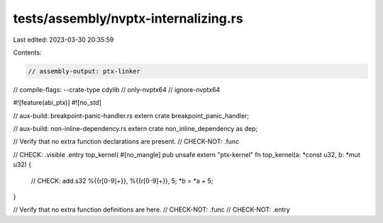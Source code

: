 tests/assembly/nvptx-internalizing.rs
=====================================

Last edited: 2023-03-30 20:35:59

Contents:

.. code-block:: rs

    // assembly-output: ptx-linker
// compile-flags: --crate-type cdylib
// only-nvptx64
// ignore-nvptx64

#![feature(abi_ptx)]
#![no_std]

// aux-build: breakpoint-panic-handler.rs
extern crate breakpoint_panic_handler;

// aux-build: non-inline-dependency.rs
extern crate non_inline_dependency as dep;

// Verify that no extra function declarations are present.
// CHECK-NOT: .func

// CHECK: .visible .entry top_kernel(
#[no_mangle]
pub unsafe extern "ptx-kernel" fn top_kernel(a: *const u32, b: *mut u32) {
    // CHECK: add.s32 %{{r[0-9]+}}, %{{r[0-9]+}}, 5;
    *b = *a + 5;
}

// Verify that no extra function definitions are here.
// CHECK-NOT: .func
// CHECK-NOT: .entry


